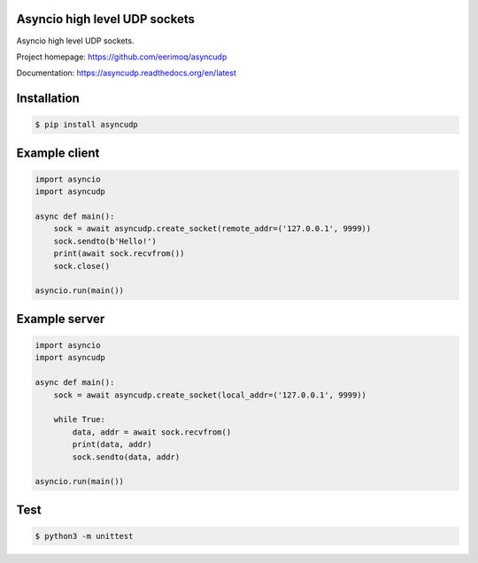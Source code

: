 Asyncio high level UDP sockets
==============================

Asyncio high level UDP sockets.

Project homepage: https://github.com/eerimoq/asyncudp

Documentation: https://asyncudp.readthedocs.org/en/latest

Installation
============

.. code-block:: python

   $ pip install asyncudp

Example client
==============

.. code-block:: python

   import asyncio
   import asyncudp

   async def main():
       sock = await asyncudp.create_socket(remote_addr=('127.0.0.1', 9999))
       sock.sendto(b'Hello!')
       print(await sock.recvfrom())
       sock.close()

   asyncio.run(main())

Example server
==============

.. code-block:: python

   import asyncio
   import asyncudp

   async def main():
       sock = await asyncudp.create_socket(local_addr=('127.0.0.1', 9999))

       while True:
           data, addr = await sock.recvfrom()
           print(data, addr)
           sock.sendto(data, addr)

   asyncio.run(main())

Test
====

.. code-block::

   $ python3 -m unittest
